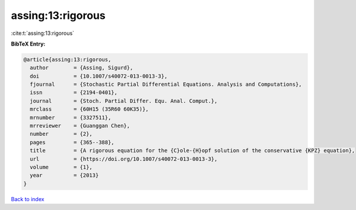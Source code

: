 assing:13:rigorous
==================

:cite:t:`assing:13:rigorous`

**BibTeX Entry:**

.. code-block:: bibtex

   @article{assing:13:rigorous,
     author        = {Assing, Sigurd},
     doi           = {10.1007/s40072-013-0013-3},
     fjournal      = {Stochastic Partial Differential Equations. Analysis and Computations},
     issn          = {2194-0401},
     journal       = {Stoch. Partial Differ. Equ. Anal. Comput.},
     mrclass       = {60H15 (35R60 60K35)},
     mrnumber      = {3327511},
     mrreviewer    = {Guanggan Chen},
     number        = {2},
     pages         = {365--388},
     title         = {A rigorous equation for the {C}ole-{H}opf solution of the conservative {KPZ} equation},
     url           = {https://doi.org/10.1007/s40072-013-0013-3},
     volume        = {1},
     year          = {2013}
   }

`Back to index <../By-Cite-Keys.html>`_
